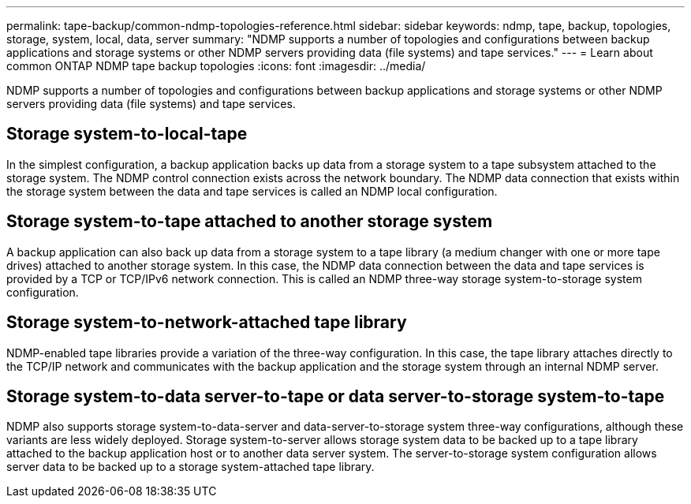 ---
permalink: tape-backup/common-ndmp-topologies-reference.html
sidebar: sidebar
keywords: ndmp, tape, backup, topologies, storage, system, local, data, server
summary: "NDMP supports a number of topologies and configurations between backup applications and storage systems or other NDMP servers providing data (file systems) and tape services."
---
= Learn about common ONTAP NDMP tape backup topologies
:icons: font
:imagesdir: ../media/

[.lead]
NDMP supports a number of topologies and configurations between backup applications and storage systems or other NDMP servers providing data (file systems) and tape services.

== Storage system-to-local-tape

In the simplest configuration, a backup application backs up data from a storage system to a tape subsystem attached to the storage system. The NDMP control connection exists across the network boundary. The NDMP data connection that exists within the storage system between the data and tape services is called an NDMP local configuration.

== Storage system-to-tape attached to another storage system

A backup application can also back up data from a storage system to a tape library (a medium changer with one or more tape drives) attached to another storage system. In this case, the NDMP data connection between the data and tape services is provided by a TCP or TCP/IPv6 network connection. This is called an NDMP three-way storage system-to-storage system configuration.

== Storage system-to-network-attached tape library

NDMP-enabled tape libraries provide a variation of the three-way configuration. In this case, the tape library attaches directly to the TCP/IP network and communicates with the backup application and the storage system through an internal NDMP server.

== Storage system-to-data server-to-tape or data server-to-storage system-to-tape

NDMP also supports storage system-to-data-server and data-server-to-storage system three-way configurations, although these variants are less widely deployed. Storage system-to-server allows storage system data to be backed up to a tape library attached to the backup application host or to another data server system. The server-to-storage system configuration allows server data to be backed up to a storage system-attached tape library.
